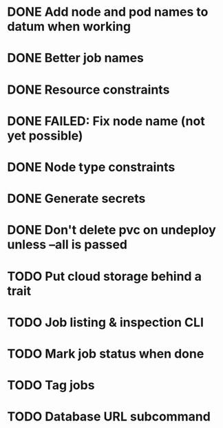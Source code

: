 * DONE Add node and pod names to datum when working
* DONE Better job names
* DONE Resource constraints
* DONE FAILED: Fix node name (not yet possible)
* DONE Node type constraints
* DONE Generate secrets
* DONE Don't delete pvc on undeploy unless --all is passed
* TODO Put cloud storage behind a trait
* TODO Job listing & inspection CLI
* TODO Mark job status when done
* TODO Tag jobs
* TODO Database URL subcommand
